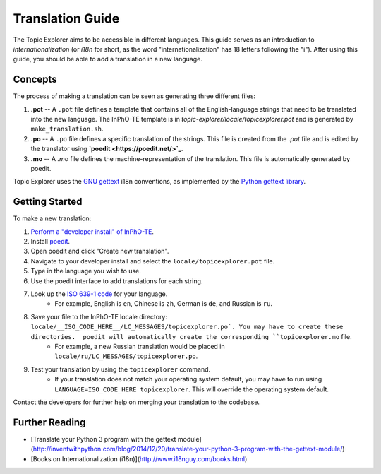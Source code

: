 Translation Guide
===================

The Topic Explorer aims to be accessible in different languages. This guide
serves as an introduction to *internationalization* (or `i18n` for short, as the
word "internationalization" has 18 letters following the "i"). After using this
guide, you should be able to add a translation in a new language.

Concepts
----------

The process of making a translation can be seen as generating three different files:

1.  **.pot** -- A ``.pot`` file defines a template that contains all of the English-language strings that need to be translated into the new language. The InPhO-TE template is in `topic-explorer/locale/topicexplorer.pot` and is  generated by ``make_translation.sh``.
2.  **.po** -- A ``.po`` file defines a specific translation of the strings. This file is created from the `.pot` file and is edited by the translator using **`poedit <https://poedit.net/>`_**.
3.  **.mo** -- A `.mo` file defines the machine-representation of the translation. This file is automatically generated by poedit.

Topic Explorer uses the `GNU gettext <https://www.gnu.org/software/gettext/>`_ i18n conventions, as implemented by the `Python gettext library <https://docs.python.org/2/library/gettext.html>`_. 

Getting Started
-----------------

To make a new translation:

1.  `Perform a "developer install" of InPhO-TE <https://github.com/inpho/topic-explorer#developer-install>`_.
2.  Install `poedit <https://poedit.net/>`_.
3.  Open poedit and click "Create new translation".
4.  Navigate to your developer install and select the ``locale/topicexplorer.pot`` file.
5.  Type in the language you wish to use.
6.  Use the poedit interface to add translations for each string.
7.  Look up the `ISO 639-1 code <https://en.wikipedia.org/wiki/List_of_ISO_639-1_codes>`_ for your language. 
     -  For example, English is ``en``, Chinese is ``zh``, German is ``de``, and Russian is ``ru``.
8.  Save your file to the InPhO-TE locale directory: ``locale/__ISO_CODE_HERE__/LC_MESSAGES/topicexplorer.po`. You may have to create these directories.  poedit will automatically create the corresponding ``topicexplorer.mo`` file.
     -  For example, a new Russian translation would be placed in ``locale/ru/LC_MESSAGES/topicexplorer.po``.
9.  Test your translation by using the ``topicexplorer`` command.
     -  If your translation does not match your operating system default, you may have to run using ``LANGUAGE=ISO_CODE_HERE topicexplorer``. This will override the operating system default.

Contact the developers for further help on merging your translation to the codebase.

Further Reading
-----------------
- [Translate your Python 3 program with the gettext module](http://inventwithpython.com/blog/2014/12/20/translate-your-python-3-program-with-the-gettext-module/)
- [Books on Internationalization (i18n)](http://www.i18nguy.com/books.html)
